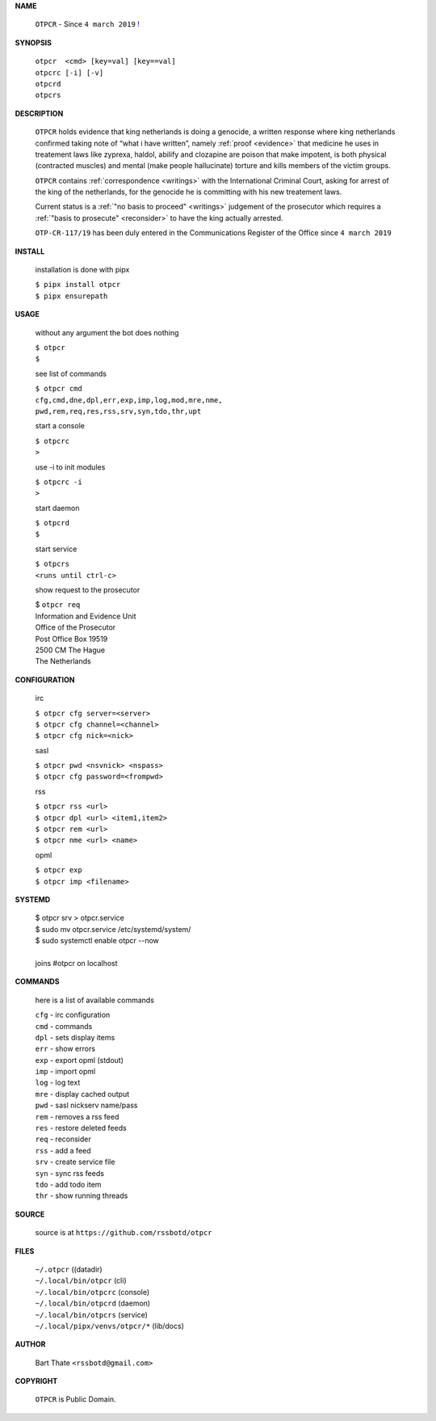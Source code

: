 .. _manual:


.. raw:: html

    <br>

.. title:: Manual


**NAME**


    ``OTPCR`` - Since ``4 march 2019`` `! <reconsider.html>`_


**SYNOPSIS**


    | ``otpcr  <cmd> [key=val] [key==val]``
    | ``otpcrc [-i] [-v]``
    | ``otpcrd`` 
    | ``otpcrs``


**DESCRIPTION**


    ``OTPCR`` holds evidence that king
    netherlands is doing a genocide, a
    written response where king
    netherlands confirmed taking note
    of “what i have written”, namely
    :ref:`proof  <evidence>` that medicine
    he uses in treatement laws like zyprexa,
    haldol, abilify and clozapine are
    poison that make impotent, is both
    physical (contracted muscles) and
    mental (make people hallucinate)
    torture and kills members of the
    victim groups.

    ``OTPCR`` contains :ref:`correspondence
    <writings>` with the International Criminal
    Court, asking for arrest of the king of the
    netherlands, for the genocide he is committing
    with his new treatement laws.

    Current status is a :ref:`"no basis to proceed"
    <writings>` judgement of the prosecutor which
    requires a :ref:`"basis to prosecute" <reconsider>`
    to have the king actually arrested.

    ``OTP-CR-117/19`` has been duly entered in the 
    Communications Register of the Office since ``4 march 2019``


**INSTALL**


    installation is done with pipx

    | ``$ pipx install otpcr``
    | ``$ pipx ensurepath``



**USAGE**


    without any argument the bot does nothing

    | ``$ otpcr``
    | ``$``

    see list of commands

    | ``$ otpcr cmd``
    | ``cfg,cmd,dne,dpl,err,exp,imp,log,mod,mre,nme,``
    | ``pwd,rem,req,res,rss,srv,syn,tdo,thr,upt``


    start a console

    | ``$ otpcrc``
    | ``>``

    use -i to init modules

    | ``$ otpcrc -i``
    | ``>``

    start daemon

    | ``$ otpcrd``
    | ``$``

    start service

    | ``$ otpcrs``
    | ``<runs until ctrl-c>``

    show request to the prosecutor

    | $ ``otpcr req``
    | Information and Evidence Unit
    | Office of the Prosecutor
    | Post Office Box 19519
    | 2500 CM The Hague
    | The Netherlands


**CONFIGURATION**


    irc

    | ``$ otpcr cfg server=<server>``
    | ``$ otpcr cfg channel=<channel>``
    | ``$ otpcr cfg nick=<nick>``

    sasl

    | ``$ otpcr pwd <nsvnick> <nspass>``
    | ``$ otpcr cfg password=<frompwd>``

    rss

    | ``$ otpcr rss <url>``
    | ``$ otpcr dpl <url> <item1,item2>``
    | ``$ otpcr rem <url>``
    | ``$ otpcr nme <url> <name>``

    opml

    | ``$ otpcr exp``
    | ``$ otpcr imp <filename>``


**SYSTEMD**


    | $ otpcr srv > otpcr.service
    | $ sudo mv otpcr.service /etc/systemd/system/
    | $ sudo systemctl enable otpcr --now
    |
    | joins #otpcr on localhost


**COMMANDS**


    here is a list of available commands

    | ``cfg`` - irc configuration
    | ``cmd`` - commands
    | ``dpl`` - sets display items
    | ``err`` - show errors
    | ``exp`` - export opml (stdout)
    | ``imp`` - import opml
    | ``log`` - log text
    | ``mre`` - display cached output
    | ``pwd`` - sasl nickserv name/pass
    | ``rem`` - removes a rss feed
    | ``res`` - restore deleted feeds
    | ``req`` - reconsider
    | ``rss`` - add a feed
    | ``srv`` - create service file
    | ``syn`` - sync rss feeds
    | ``tdo`` - add todo item
    | ``thr`` - show running threads


**SOURCE**

    source is at ``https://github.com/rssbotd/otpcr``


**FILES**

    | ``~/.otpcr``                     ((datadir)
    | ``~/.local/bin/otpcr``           (cli)
    | ``~/.local/bin/otpcrc``          (console)
    | ``~/.local/bin/otpcrd``          (daemon)
    | ``~/.local/bin/otpcrs``          (service)
    | ``~/.local/pipx/venvs/otpcr/*``  (lib/docs)


**AUTHOR**

    | Bart Thate ``<rssbotd@gmail.com>``


**COPYRIGHT**

    | ``OTPCR`` is Public Domain.
